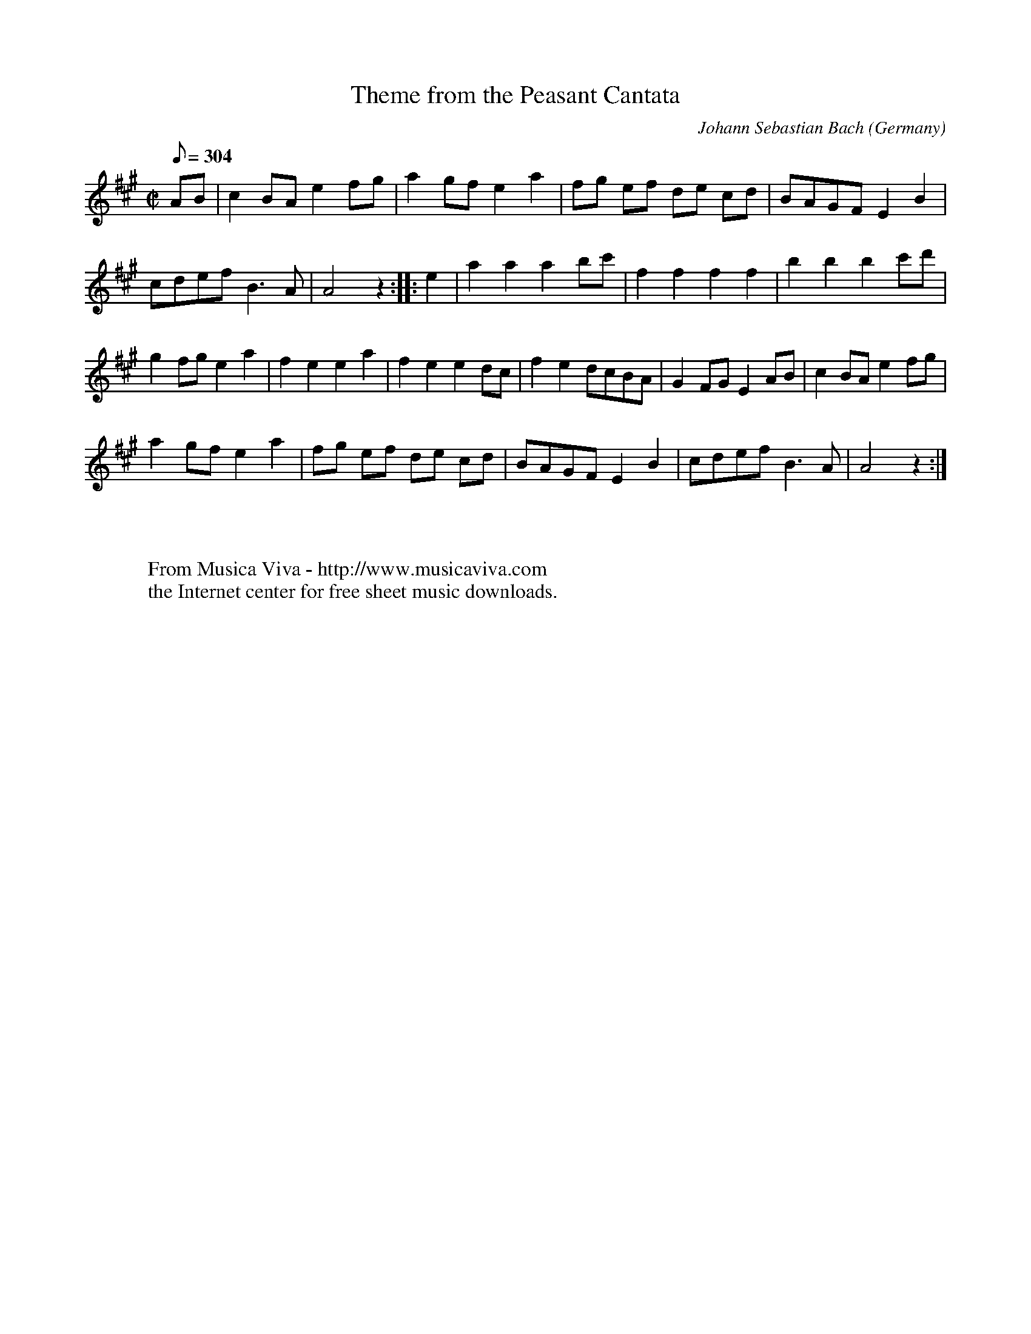 X:893
T:Theme from the Peasant Cantata
C:Johann Sebastian Bach
O:Germany
Z:Transcribed by Frank Nordberg - http://www.musicaviva.com
F:http://abc.musicaviva.com/tunes/bach-johann-sebastian/bwv0212-x/bwv0212-x-1.abc
M:C|
L:1/8
Q:304
K:A
AB|c2BAe2fg|a2gfe2 a2|fg ef de cd|BAGFE2B2|
cdefB3A|A4 z2 :: e2|a2a2a2bc'|f2f2f2 f2|b2b2b2c'd'|
g2fge2 a2|f2e2e2a2|f2e2e2 dc|f2e2dcBA|G2FGE2 AB|c2BAe2fg|
a2gfe2 a2|fg ef de cd|BAGFE2 B2|cdefB3A|A4 z2 :|
W:
W:
W:  From Musica Viva - http://www.musicaviva.com
W:  the Internet center for free sheet music downloads.

